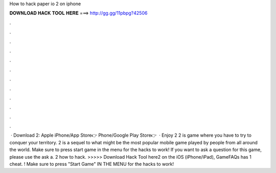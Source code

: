 How to hack paper io 2 on iphone

𝐃𝐎𝐖𝐍𝐋𝐎𝐀𝐃 𝐇𝐀𝐂𝐊 𝐓𝐎𝐎𝐋 𝐇𝐄𝐑𝐄 ===> http://gg.gg/11pbpg?42506

.

.

.

.

.

.

.

.

.

.

.

.

 · Download  2: Apple iPhone/App Store👉  Phone/Google Play Store👉   · Enjoy  2  2 is  game where you have to try to conquer your territory.  2 is a sequel to what might be the most popular mobile game played by people from all around the world. Make sure to press start game in the menu for the hacks to work! If you want to ask a question for this game, please use the ask a.  2 how to hack. >>>>> Download Hack Tool here2 on the iOS (iPhone/iPad), GameFAQs has 1 cheat. ! Make sure to press "Start Game" IN THE MENU for the hacks to work!